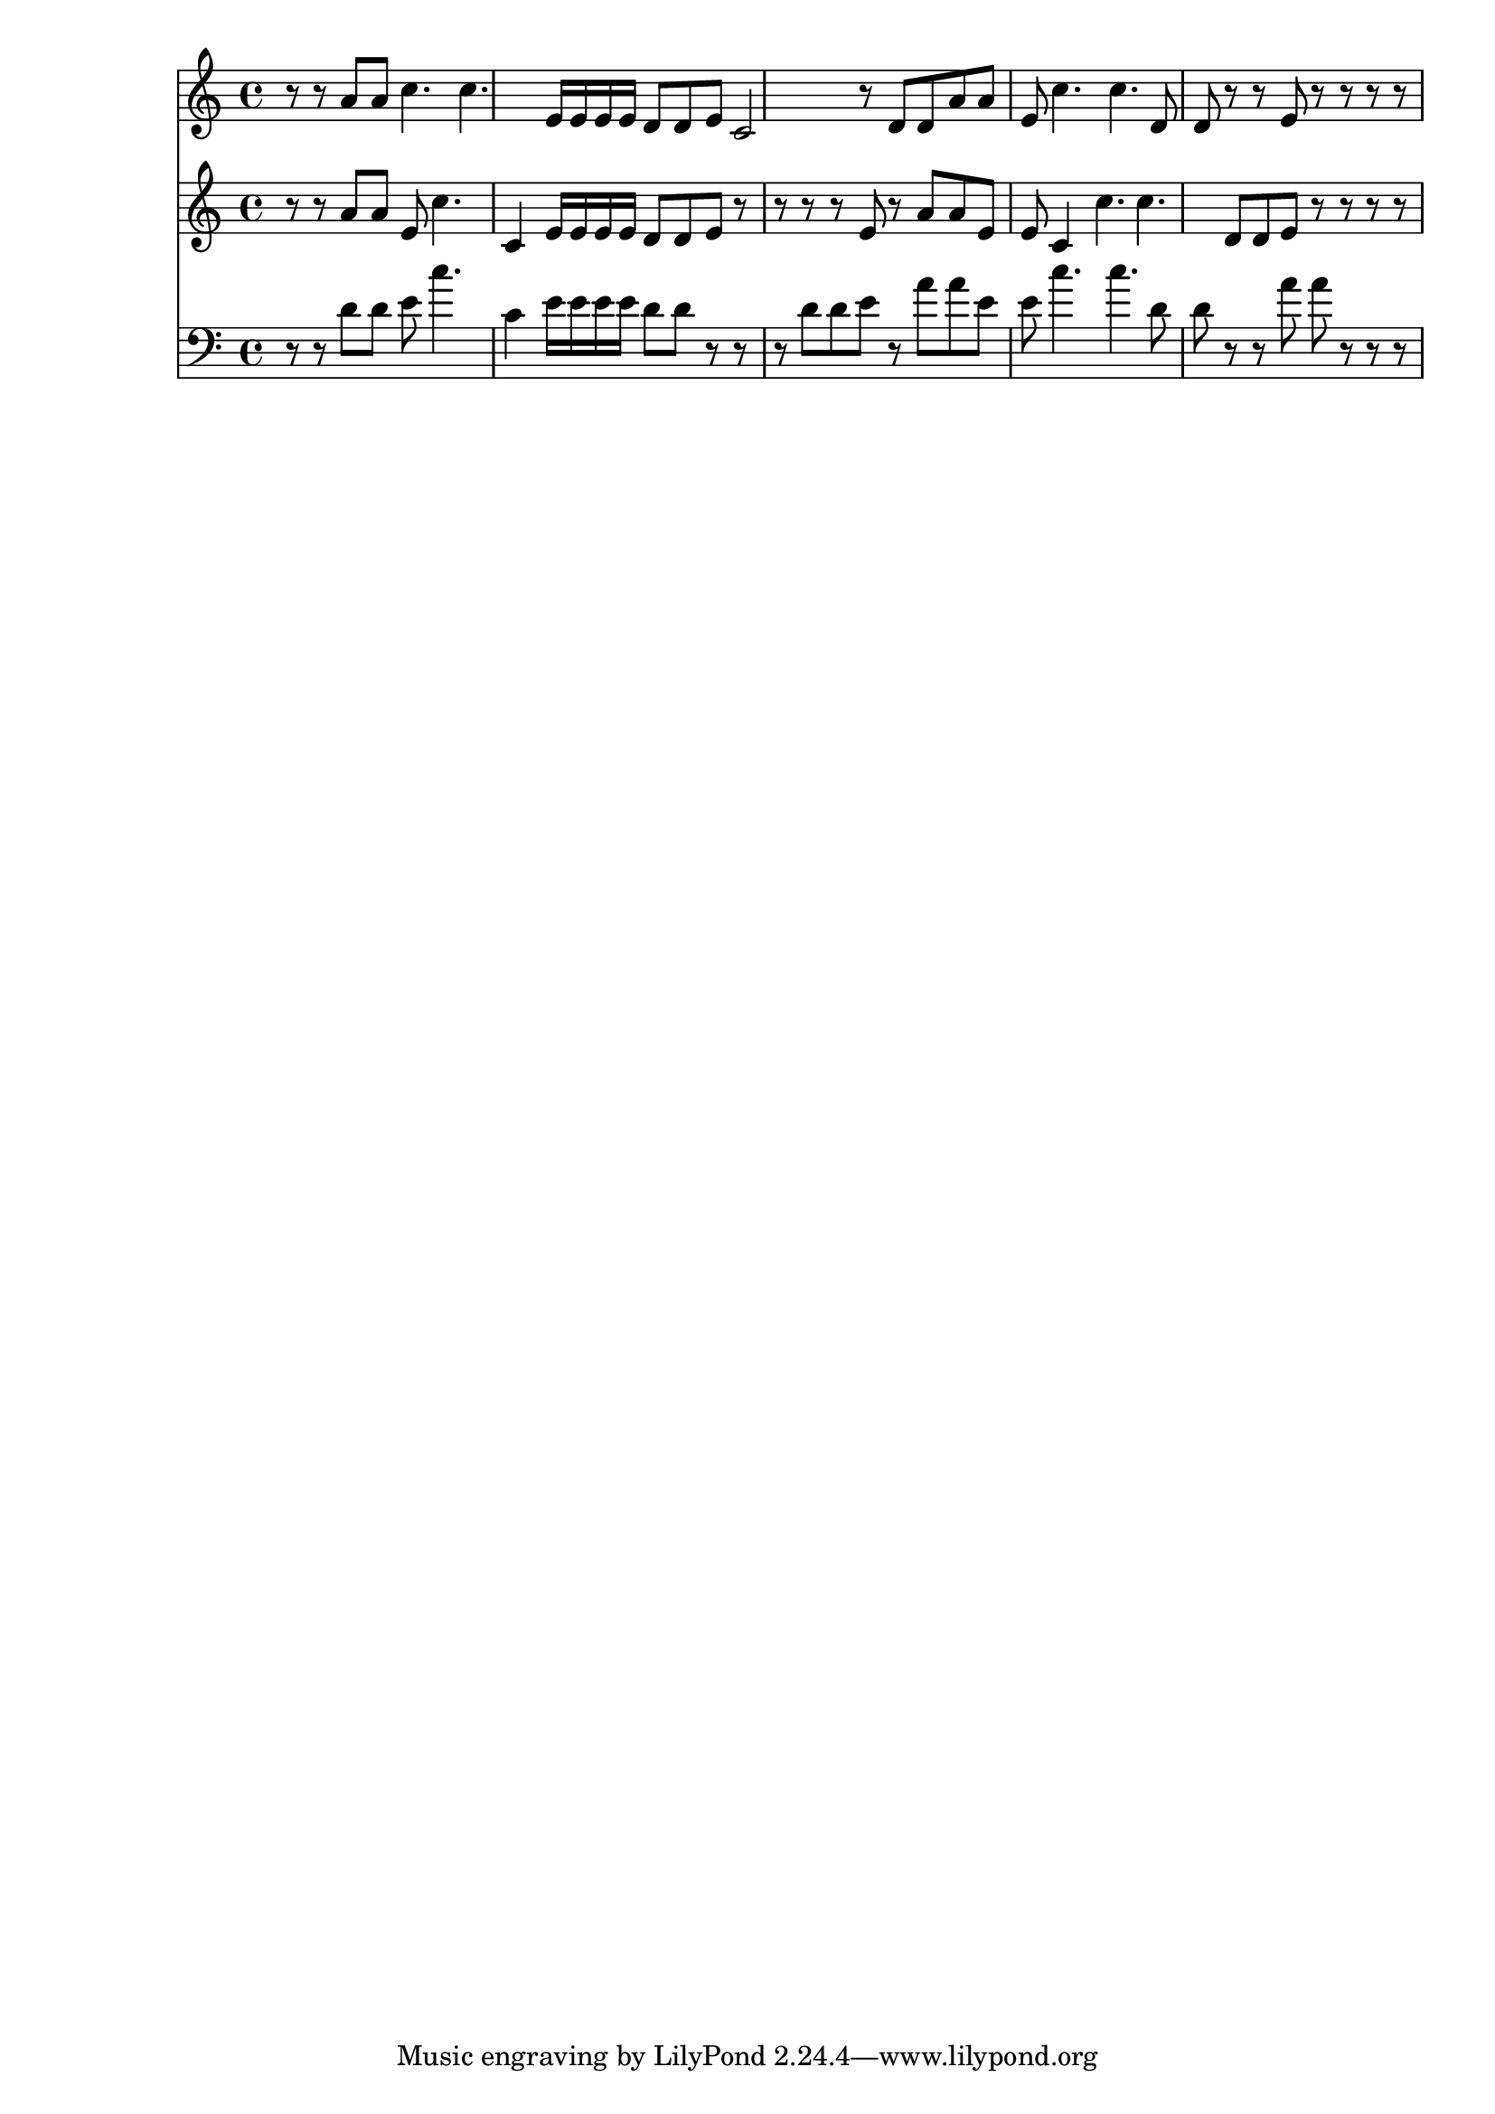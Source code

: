 dashPlus = "trill"
voice_one = {
  r8 r8 a'8 a' c''4. c''4. e'16 e' e' e' d'8 d'8 e'8 c'2 r8 d'8 d'8 a'8 a' e'8 c''4. c''4. d'8 d'8 r8 r8 e'8 r8 r8 r8 r8 
}
voice_two =  {
  r8 r8 a'8 a' e'8 c''4. c'4 e'16 e' e' e' d'8 d'8 e'8 r8 r8 r8 r8 e'8 r8 a'8 a' e'8 e'8 c'4 c''4. c''4. d'8 d'8 e'8 r8 r8 r8 r8 
}
voice_three = {
  r8 r8 d'8 d'8 e'8 c''4. c'4 e'16 e' e' e' d'8 d'8 r8 r8 r8 d'8 d'8 e'8 r8 a'8 a' e'8 e'8 c''4. c''4. d'8 d'8 r8 r8 a'8 a' r8 r8 r8
}

{
  \version "2.22.2"
  <<
    \new Staff {
      \voice_one
    }
    \new Staff {
      \voice_two
    }
    \new Staff {
      \clef bass 
      \voice_three
    }
  >>
}